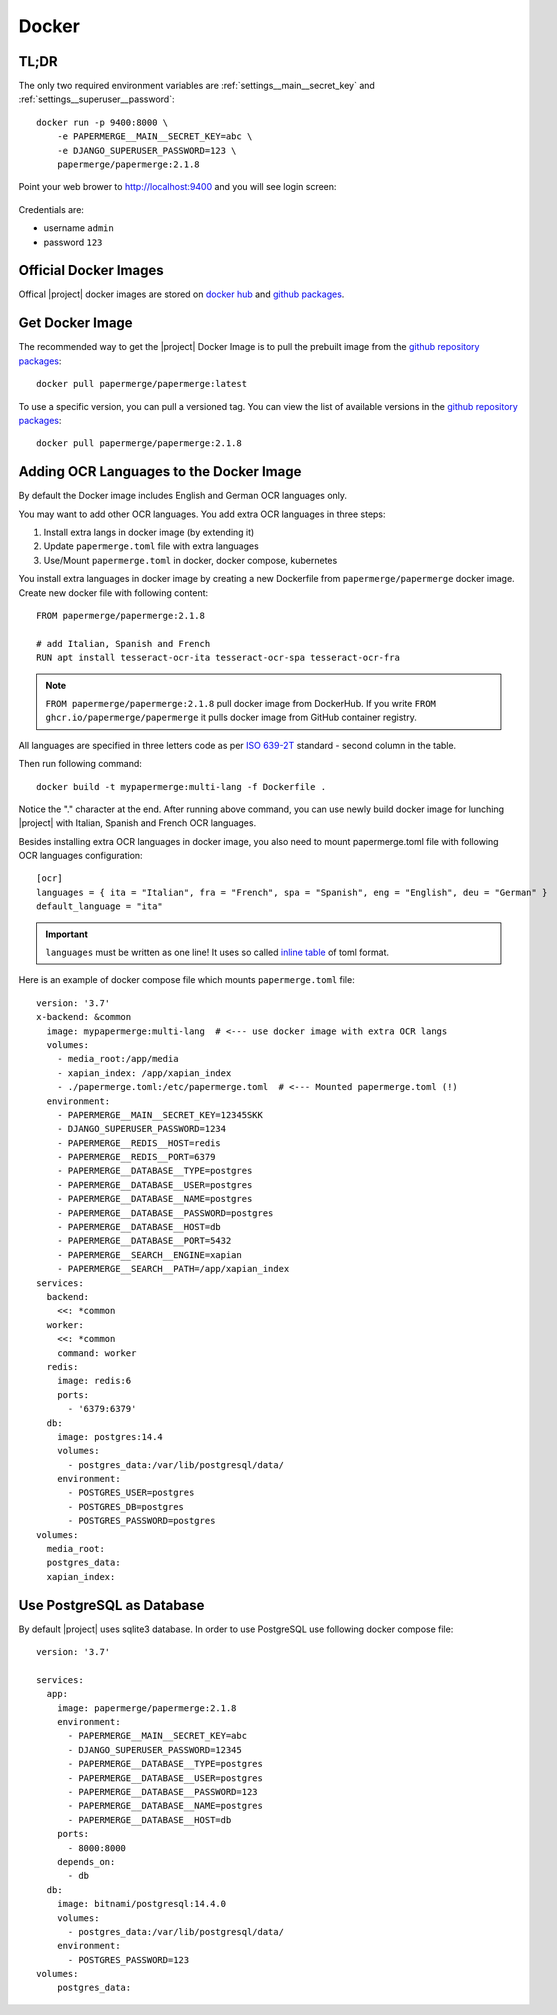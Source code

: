.. _docker:


Docker
======


TL;DR
-----

The only two required environment variables are :ref:`settings__main__secret_key` and :ref:`settings__superuser__password`::

    docker run -p 9400:8000 \
        -e PAPERMERGE__MAIN__SECRET_KEY=abc \
        -e DJANGO_SUPERUSER_PASSWORD=123 \
        papermerge/papermerge:2.1.8

Point your web brower to http://localhost:9400 and you will see login screen:


.. figure:: ./docker/login.png


Credentials are:

- username ``admin``
- password ``123``


Official Docker Images
----------------------

Offical |project| docker images are stored on `docker hub`_ and `github packages`_.


Get Docker Image
-----------------

The recommended way to get the |project| Docker Image is to pull the prebuilt image from the `github repository packages`_::

    docker pull papermerge/papermerge:latest

To use a specific version, you can pull a versioned tag. You can view the list of available versions in the `github repository packages`_::

    docker pull papermerge/papermerge:2.1.8


.. _docker_adding_ocr_languages:

Adding OCR Languages to the Docker Image
----------------------------------------

By default the Docker image includes English and German OCR languages only.

You may want to add other OCR languages. You add extra OCR languages in three steps:

1. Install extra langs in docker image (by extending it)
2. Update ``papermerge.toml`` file with extra languages
3. Use/Mount ``papermerge.toml`` in docker, docker compose, kubernetes


You install extra languages in docker image by creating a new Dockerfile
from ``papermerge/papermerge`` docker image.
Create new docker file with following content::

  FROM papermerge/papermerge:2.1.8

  # add Italian, Spanish and French
  RUN apt install tesseract-ocr-ita tesseract-ocr-spa tesseract-ocr-fra


.. note::
  ``FROM papermerge/papermerge:2.1.8`` pull docker image from DockerHub.
  If you write ``FROM ghcr.io/papermerge/papermerge`` it pulls docker image
  from GitHub container registry.

All languages are specified in three letters code as per `ISO 639-2T`_ standard -
second column in the table.

Then run following command::

  docker build -t mypapermerge:multi-lang -f Dockerfile .

Notice the "." character at the end. After running above command, you can use
newly build docker image for lunching |project| with Italian, Spanish and
French OCR languages.

Besides installing extra OCR languages in docker image, you also need to mount
papermerge.toml file with following OCR languages configuration::

  [ocr]
  languages = { ita = "Italian", fra = "French", spa = "Spanish", eng = "English", deu = "German" }
  default_language = "ita"

.. important::
  ``languages`` must be written as one line! It uses so called `inline table`_ of toml format.

Here is an example of docker compose file which mounts ``papermerge.toml`` file::

  version: '3.7'
  x-backend: &common
    image: mypapermerge:multi-lang  # <--- use docker image with extra OCR langs
    volumes:
      - media_root:/app/media
      - xapian_index: /app/xapian_index
      - ./papermerge.toml:/etc/papermerge.toml  # <--- Mounted papermerge.toml (!)
    environment:
      - PAPERMERGE__MAIN__SECRET_KEY=12345SKK
      - DJANGO_SUPERUSER_PASSWORD=1234
      - PAPERMERGE__REDIS__HOST=redis
      - PAPERMERGE__REDIS__PORT=6379
      - PAPERMERGE__DATABASE__TYPE=postgres
      - PAPERMERGE__DATABASE__USER=postgres
      - PAPERMERGE__DATABASE__NAME=postgres
      - PAPERMERGE__DATABASE__PASSWORD=postgres
      - PAPERMERGE__DATABASE__HOST=db
      - PAPERMERGE__DATABASE__PORT=5432
      - PAPERMERGE__SEARCH__ENGINE=xapian
      - PAPERMERGE__SEARCH__PATH=/app/xapian_index
  services:
    backend:
      <<: *common
    worker:
      <<: *common
      command: worker
    redis:
      image: redis:6
      ports:
        - '6379:6379'
    db:
      image: postgres:14.4
      volumes:
        - postgres_data:/var/lib/postgresql/data/
      environment:
        - POSTGRES_USER=postgres
        - POSTGRES_DB=postgres
        - POSTGRES_PASSWORD=postgres
  volumes:
    media_root:
    postgres_data:
    xapian_index:


Use PostgreSQL as Database
--------------------------

By default |project| uses sqlite3 database. In order to use PostgreSQL use following docker compose file::

    version: '3.7'

    services:
      app:
        image: papermerge/papermerge:2.1.8
        environment:
          - PAPERMERGE__MAIN__SECRET_KEY=abc
          - DJANGO_SUPERUSER_PASSWORD=12345
          - PAPERMERGE__DATABASE__TYPE=postgres
          - PAPERMERGE__DATABASE__USER=postgres
          - PAPERMERGE__DATABASE__PASSWORD=123
          - PAPERMERGE__DATABASE__NAME=postgres
          - PAPERMERGE__DATABASE__HOST=db
        ports:
          - 8000:8000
        depends_on:
          - db
      db:
        image: bitnami/postgresql:14.4.0
        volumes:
          - postgres_data:/var/lib/postgresql/data/
        environment:
          - POSTGRES_PASSWORD=123
    volumes:
        postgres_data:


.. _docker hub: https://hub.docker.com/u/papermerge
.. _github packages: https://github.com/orgs/papermerge/packages
.. _github repository packages: https://github.com/papermerge/papermerge-core/pkgs/container/papermerge
.. _inline table: https://toml.io/en/v1.0.0#inline-table
.. _ISO 639-2T: https://en.wikipedia.org/wiki/List_of_ISO_639-1_codes
